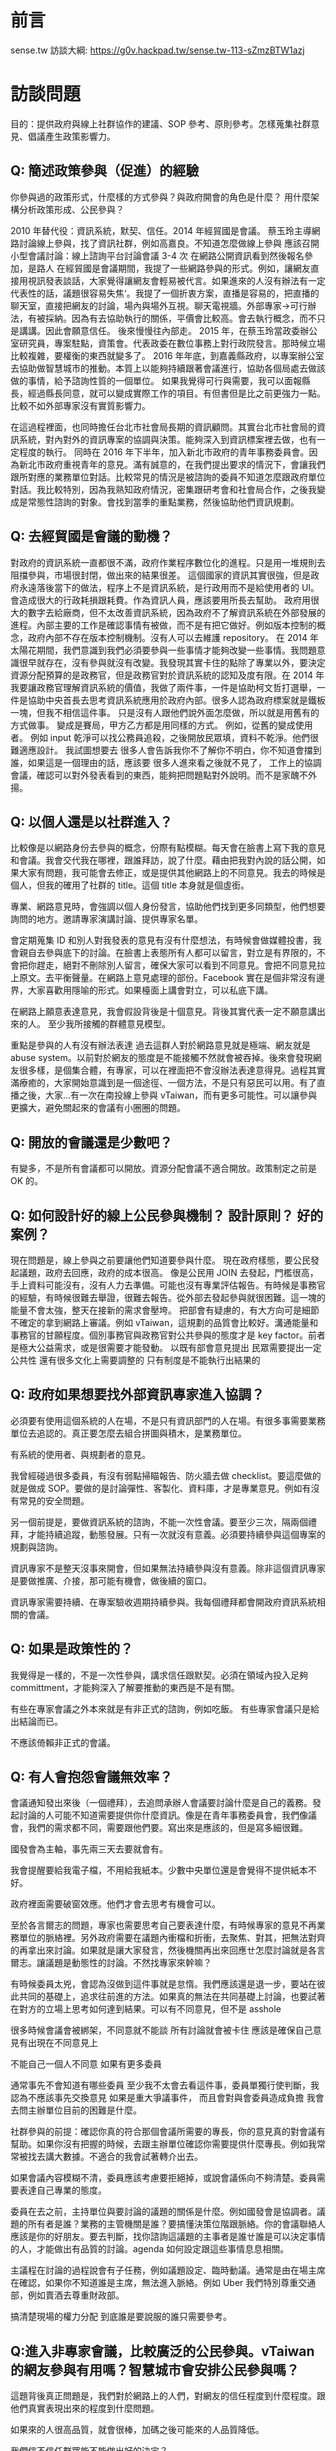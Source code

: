 * 前言
sense.tw 訪談大綱: https://g0v.hackpad.tw/sense.tw-113-sZmzBTW1azj
* 訪談問題
 目的：提供政府與線上社群協作的建議、SOP 參考、原則參考。怎樣蒐集社群意見、倡議產生政策影響力。
** Q: 簡述政策參與（促進）的經驗
  你參與過的政策形式，什麼樣的方式參與？與政府開會的角色是什麼？
  用什麼架構分析政策形成、公民參與？

2010 年替代役：資訊系統，默契、信任。2014 年經貿國是會議。
蔡玉玲主導網路討論線上參與，找了資訊社群，例如高嘉良。不知道怎麼做線上參與
應該召開小型會議討論：線上諮詢平台討論會議 3-4 次
在網路公開資訊看到然後報名參加，是路人
在經貿國是會議期間，我提了一些網路參與的形式。例如，讓網友直接用視訊發表談話，大家覺得讓網友會輕易被代言。如果進來的人沒有辦法有一定代表性的話，議題很容易失焦‘。我提了一個折衷方案，直播是容易的，把直播的聊天室，直接把網友的討論，場內與場外互視。聊天電視牆。外部專家->可行辦法，有被採納。因為有去協助執行的關係，平價會比較高。會去執行概念，而不只是講講。因此會願意信任。
後來慢慢往內部走。
2015 年，在蔡玉玲當政委辦公室研究員，專案駐點，資策會。代表政委在數位事務上對行政院發言。那時候立場比較複雜，要權衡的東西就變多了。
2016 年年底，到嘉義縣政府，以專案辦公室去協助做智慧城市的推動。本質上以能夠持續跟著會議進行，協助各個局處去做該做的事情，給予諮詢性質的一個單位。
如果我覺得可行與需要，我可以面報縣長，經過縣長同意，就可以變成實際工作的項目。有但書但是比之前更強力一點。比較不如外部專家沒有實質影響力。

在這過程裡面，也同時擔任台北市社會局長期的資訊顧問。其實台北市社會局的資訊系統，對內對外的資訊專案的協調與決策。能夠深入到資訊標案裡去做，也有一定程度的執行。
同時在 2016 年下半年，加入新北市政府的青年事務委員會。因為新北市政府重視青年的意見。滿有誠意的，在我們提出要求的情況下，會讓我們跟所對應的業務單位對話。比較常見的情況是被諮詢的委員不知道怎麼跟政府單位對話。我比較特別，因為我熟知政府情況，密集跟研考會和社會局合作，之後我變成是常態性諮詢的對象。會找到當季的重點業務，然後協助他們資訊規劃。

** Q: 去經貿國是會議的動機？
   對政府的資訊系統一直都很不滿，政府作業程序數位化的進程。只是用一堆規則去阻擋參與，市場很封閉，做出來的結果很差。
   這個國家的資訊其實很強，但是政府永遠落後當下的做法，程序上不是資訊系統，是行政用而不是給使用者的 UI。會造成很大的行政耗損跟耗費。作為資訊人員，應該要用所長去幫助。
   政府用很大的數字去給廠商，但不太改善資訊系統，因為政府不了解資訊系統在外部發展的進程。內部主要的工作是確認事情有被做，而不是有把它做好。例如版本控制的概念，政府內部不存在版本控制機制。沒有人可以去維護 repository。
   在 2014 年太陽花期間，我們意識到我們必須要參與一些事情才能夠改變一些事情。我問題意識很早就存在，沒有參與就沒有改變。我發現其實卡住的點除了專業以外，要決定資源分配預算的是政務官，但是政務官對於資訊系統的認知及度有限。在 2014 年我要讓政務官理解資訊系統的價值，我做了兩件事，一件是協助柯文哲打選舉，一件是協助中央首長去思考資訊系統應用於政府內部。很多人認為政府標案就是鐵板一塊，但我不相信這件事。
   只是沒有人跟他們說外面怎麼做，所以就是用舊有的方式做事。
   變成是賽局，甲方乙方都是用同樣的方式。
   例如，從舊的變成使用者。
   例如 input 乾淨可以找公務員追殺，之後開放民眾填，資料不乾淨。他們很難適應設計。
   我試圖想要去
   很多人會告訴我你不了解你不明白，你不知道會擋到誰，如果這是一個理由的話，應該要   
   很多人進來看之後就不見了，
   工作上的協調會議，確認可以對外發表看到的東西，能夠把問題點對外說明。而不是家醜不外揚。

** Q: 以個人還是以社群進入？
比較像是以網路身份去參與的概念，份際有點模糊。每天會在臉書上寫下我的意見和會議。我會交代我在哪裡，跟誰拜訪，說了什麼。藉由把我對內說的話公開，如果大家有問題，我可能會去修正，或是提供其他網路上的不同意見。我去的時候是個人，但我的確用了社群的 title。這個 title 本身就是個虛銜。

專業、網路意見時，會強調以個人身份發言，協助他們找到更多同類型，他們想要詢問的地方。邀請專家演講討論、提供專家名單。

會定期蒐集 ID 和別人對我發表的意見有沒有什麼想法，有時候會做媒體投書，我會親自去參與底下的討論。在臉書上表態所有人都可以留言，對立是有界限的，不會把你趕走，絕對不刪除別人留言，確保大家可以看到不同意見。會把不同意見拉上原文。去平衡聲量。在網路上意見處理的部份。Facebook 實在是個非常沒有邊界，大家喜歡用隱喻的形式。如果檯面上講會對立，可以私底下講。

在網路上願意表達意見，我會假設背後是十個意見。背後其實代表一定不願意講出來的人。
至少我所接觸的群體意見模型。

重點是參與的人有沒有辦法表達
過去這群人對於網路意見就是極端、網友就是 abuse system。以前對於網友的態度是不能接觸不然就會被吞掉。後來會發現網友很多樣，是個集合體，有專家，可以在裡面把不會沒辦法表達意得見。過程其實滿療癒的，大家開始意識到是一個途徑、一個方法，不是只有惡民可以用。有了直播之後，大家...有一次在南投線上參與 vTaiwan，而有更多可能性。可以讓參與更擴大，避免關起來的會議有小圈圈的問題。

** Q: 開放的會議還是少數吧？
有變多，不是所有會議都可以開放。資源分配會議不適合開放。政策制定之前是 OK 的。

** Q: 如何設計好的線上公民參與機制？ 設計原則？ 好的案例？
現在問題是，線上參與之前要讓他們知道要參與什麼。
現在政府樣態，要公民發起議題，政府去回應，政府的成本很高。
像是公民用 JOIN 去發起，門檻很高，手上資料可能沒有，沒有人力去準備。可能也沒有專業評估報告。有時候是事務官的經驗，有時候很難去舉證，很難去報告。從外部去發起參與就很困難。這一塊的能量不會太強，整天在接新的需求會壓垮。
把部會有疑慮的，有大方向可是細節不確定的拿到網路上審議。例如 vTaiwan，這規劃的品質會比較好。溝通能量和事務官的甘願程度。個別事務官與政務官對公共參與的態度才是 key factor。前者是極大公益需求，或是很需要才能發動。
以既有部會意見提出
民眾需要提出一定公共性
還有很多文化上需要調整的
只有制度是不能執行出結果的
 
** Q: 政府如果想要找外部資訊專家進入協調？
必須要有使用這個系統的人在場，不是只有資訊部門的人在場。有很多事需要業務單位去追認的。真正要怎麼去組合拼圖與積木，是業務單位。
 
有系統的使用者、與規劃者的意見。
 
我曾經碰過很多委員，有沒有弱點掃瞄報告、防火牆去做 checklist。要這麼做的就是做成 SOP。要做的是討論彈性、客製化、資料庫，才是專業意見。例如有沒有常見的安全問題。
 
另一個前提是，要做資訊系統的諮詢，不能一次性會議。要至少三次，隔兩個禮拜，才能持續追蹤，動態發展。只有一次就沒有意義。必須要持續參與這個專案的規劃與諮詢。
 
資訊專家不是整天沒事來開會，但如果無法持續參與沒有意義。除非這個資訊專家是要做推廣、介接，那可能有機會，做後續的窗口。
 
資訊專家需要持續、在專案驗收週期持續參與。我每個禮拜都會開政府資訊系統相關的會議。
 
** Q: 如果是政策性的？
我覺得是一樣的，不是一次性參與，講求信任跟默契。必須在領域內投入足夠 committment，才能夠深入了解要推動的東西是不是有關。
 
有些在專家會議之外本來就是有非正式的諮詢，例如吃飯。
有些專家會議只是給出結論而已。
 
不應該倚賴非正式的會議。
 
** Q: 有人會抱怨會議無效率？
會議通知發出來後（一個禮拜），去追問承辦人會議要討論什麼是自己的義務。發起討論的人可能不知道需要提供你什麼資訊。像是在青年事務委員會，我們像議會，我們的需求都不同，需要跟他們要。寫出來是應該的，但是寫多細很難。
 
國發會為主軸，事先兩三天去要就會有。
 
我會提醒要給我電子檔，不用給我紙本。少數中央單位還是會覺得不提供紙本不好。
 
政府裡面需要破窗效應。他們才會去思考有機會可以。
 
至於各言爾志的問題，專家也需要思考自己要表達什麼，有時候專家的意見不再業務單位的脈絡裡。另外政府需要在議題內衝檔和折衝，去聚焦、對其，把無法對齊的再拿出來討論。如果就是讓大家發言，然後機關再出來回應ㄝ怎麼討論就是各言爾志。讓議題是動態性的討論。不然找專家來幹嘛？
 
有時候委員太兇，會認為沒做到這件事就是怠惰。我們應該還是退一步，要站在彼此共同的基礎上，追求往前進的方法。如果真的無法在共同基礎上討論，也要試著在對方的立場上思考如何達到結果。可以有不同意見，但不是 asshole
 
很多時候會議會被綁架，不同意就不能談
所有討論就會被卡住
應該是確保自己意見有出現在不同意見上
 
不能自己一個人不同意
如果有更多委員
 
通常事先不會知道有哪些委員
至少我不太會去看這件事，委員單獨行使判斷，我認為不應該事先交換意見
如果是重大爭議事件，
而且會對與會委員造成負擔
我會去問主辦單位目前的困難是什麼。
 
社群參與的前提：確認你真的符合那個會議所需要的專長，你的意見真的對會議有幫助。如果你沒有把握的時候，去跟主辦單位確認你需要提供什麼專長。例如我常常被找去講大數據。不適合的我會試著轉介出去。
 
如果會議內容模糊不清，委員應該考慮要拒絕掉，或說會議係向不夠清楚。委員需要表達自己專業的態度。
 
委員在去之前，主持單位與要討論的議題的關係是什麼。例如國發會是協調者。議題的所有者是誰？業務的主管機關是誰？要搞懂決策位階跟脈絡。你的會議聯絡人應該是你的好朋友。要去判斷，找你諮詢這議題的主事者是誰ㄝ誰是可以決定事情的人，才能做出有品質的討論。agenda 如何設定跟這些事情息息相關。
 
主議程在討論的過程說會有子任務，例如議題設定、臨時動議。通常是由在場主席在確認，如果你不知道誰是主席，無法進入脈絡。例如 Uber 我們特別尊重交通部，例如賣酒去尊重財政部。
 
搞清楚現場的權力分配
到底誰是要說服的誰只需要參考。
 
** Q:進入非專家會議，比較廣泛的公民參與。vTaiwan 的網友參與有用嗎？智慧城市會安排公民參與嗎？
 
這題背後真正問題是，我們對於網路上的人們，對網友的信任程度到什麼程度。跟他們真實表現出來的程度到什麼問題。
 
如果來的人很高品質，就會很棒，加碼之後可能來的人品質降低。
 
我們信不信任群眾能不能做出好的決定？
 
群眾的意見能不能說服我們自己，或是我們願不願意把做決定的權力交給他們？本質上是我們允許群眾能夠跳過我們的意志或是西式我們的意志
。
 
有沒有用是第二層次的問題。
 
接下來大家會說要做公民教育，要有基本素養啊，好像在這件事情還沒達成之前，我們就不能做線上審議。
 
這個議題，還是主事者對於群眾的想像到什麼程度。
 
願意開放第三條審議的路線授權到什麼程度。多數情況可能用得不好大於用的好的程度。你問我單一制度有沒有用，很難回答。
 
在 vTaiwan 早期，是個相對可以被參與的制度。因為政府機關會不時把能做不能做，提出甲乙案。不管怎麼選，政府都是安全的。核心命題，就回到主席最後敲板定案。那個時候主席是蔡玉玲，可以決定，然後對群眾說明。必須要去回應這些問題。前提是，蔡玉玲相信大家討論的每個意見她都需要回應。他相信做決定的人有義務去解釋他為什麼做這個決定。本質上是覺得做這個說明。
 
有些人不相信做說明，而且會覺得會帶來更多批評。我相信不管如何要做這個說明，這樣才能確定通過的東西是經過大家看過的。
 
群眾能不能回應這個期待。這三個會是複雜賽局。
 
我們的匿名討論平台。
在會議上 sli.do，那個平台，搭配 pol.is ，多焦點群組 pol.is。讓專家跟網友去表達真實的意見。但是匿名的比例可以下降。po.is 要拉出的是群體的圈圈。vTaiwan 比較像是逐點討論跟資訊揭露。跳脫利害關係的意見表達，再加上主事者的民眾授權。是審議中必須要有的。第五個要素是必須接觸到利害關係人的推廣。現在我們還沒有參與的普遍基礎建設。
 
1. 主事者授權
2. 匿名表達
3. 分析利害關係人
4. 意見揭露
 
PDIS 只做到意見揭露。PDIS 只是確認每個部會有接到事情。把過去政委做的事機制化。
 
以 uber 為例，乘客、Uber、計程車、交通部。
匿名不只是匿名，而是利害關係人可以跳脫自己的身份去說話。但是匿名的意見需要一定程度降低權重。匿名高於實名會導致會議傾斜。
 
vTaiwan 的意見，會每兩個禮拜開一次會，去找各部會來，review 問題。給各部會政策上的空間，政治上用政委放給你，用專業事務官去給專業判斷。
 
網友影響有，不會有直接。但是內部政策可以有更均衡的分配。常常是來不及去研究它。就像是 Uber ，我們那時候在推的時候，三條紅線，台灣版的法規讓 Uber 可以落地。當時我們請交通部去研究的時候，2015 年三月，要研究到 2016 年 12 月。就算人民決定要做多元化計程車，還沒研究之前無法真的上路。可以達到及早去評估。可以知道立場在哪裡。線上設立公司那個題目常常是經濟部從來沒想過的事情。
 
線上設立公司怎麼出來的？可能從閉鎖型公司討論延伸出來的。有可能是行政院青年顧問團。
 
很多政策是被剛性否決，連想都沒想過。如果他們覺得沒有被剛性否決的時候，就會比較 open mind。
 
Q: 政治空間是政委撐出來的，不是外部專家撐出來的？
其實是院長或是立委撐出來的。
 
（台灣實務是總統不能逼著行政院長做事）
 
真的決定事情能不能做的是行政體系。
必須在既有架構下拉出東西來。
 
所以行政體系跟手掌有一定程度上的拔河。外部的人常常會覺得總統一句話就可以決定很多事情，但只能決定大方向，細節沒辦法。
 
參與公共事務基本前提是討懂國家權力運作。
 
要怎麼搞懂？
 
不懂很難施力，沒有參與又很難懂。
很多人一來參與，發現他不懂遊戲規則，就跑掉了。
 
青年事務委員會授權不足。外部委員很少，在他們都是在被設定的事物底下。對外溝通型，特定議題面的，效果和效用大幅降低，都討論沒有標準答案的東西，不會有共識，就不會有結果。
 
新北做的比較好。外部委員為基礎，20 位，7-8 位是內部，從高中生到三十幾歲各行各業都有。每個委員都有個別跟首長對談一個小時的時間，可以根據自己的表現取得授權。公民參與的重點是，讓政府內部意見與外部有溝通的橋樑。有衝突可以溝通，沒衝突的可以多一個意見來源。公民參與的前提是，公民參與的人可以 earn your credit，不是因為他是成員就當然有權力，而是他貢獻的程度。
 
舉例來說，新北青委會，我們每個人都要去學校演講，他們會去評估學生對我們意見的評估，會安排首長會談。
 
會去參訪公共政策，提出意見，我們的表現是也是評分的依據。
不是藝人一票平等的。實踐實質的參與，而不是投票。
我們會藉由我們的表現，讓內部評估我們能不能去合作。從他瞭解的程度，可以評估能不能跟他合作。
 
有分小組，私底下也會再開更小的會。實際上的事物也會找我們去介入。
 
 
我先回來論述一件事，代表社群還是代表個人。回過頭來我什麼時候可以說什麼樣的話，網路討論的意見對我的意見制約我到什麼程度，如果我不認同網路上討論的意見，我怎麼回應？
 
我的做法比較特別。我曾經跟家驊有一個討論，在意見審議上，你要馬是很強的專家，要馬是一個群體。他覺得我的狀況很特別，有當然是個專家，有些時候又是一個團體的代表。我那時候想說是不是要經營一個群體，變成有群體的專家，變成專業型的意見領袖。我幾乎是獨來獨往。大家發覺我常常在換工作，那時候我跟家華說，我比較想要做的是一個 powerful 的個人。因為我認為群體是由個人組成的，群體需要有各種個人意見，互相折衝。群體是由獨特性的個體組成的，不然會是信徒而已。個體夠多，組成複合性的群體。如果我去組織的群體，都是沒有主體性的，那我就被卡死了。一個群體應該是能夠迅速回應，每個人的意見都是可以自己表達。我不想組織群體。
 
我對每個人講的話都是具有公共性的。我都會承認，我不會否認。我知道個人是有極限的。群體組成的前提是，都有個人思考能力的。
 
現階段公民社會發展歷程，作為有專業能力的個體，讓其他人可以參考我的路線，去幫其他人排除障礙。有廠商駐點、代理人
 
我就建立一條路徑告訴你，我就打破你只能三四萬薪水的價值。這已經比過去的薪水好很多了。我現在處理的問題是，大學沒畢業的人如何任職正式職位。他們之前想要聘任我當機要卡關。這些障礙要怎麼去排除，要找我，要讓規則配合我。我成功了，我找到可以用大學沒畢業的資格去當機要的資格。
 
政府單位裡破窗是重要的，有了先例，政治上才有空間。後面有沒有人走得動，我不知道。從外部進來的角色，讓這群人進來，不可以每個進來的人都不賺錢。必須確定進來做十年不會被產業淘汰。要有 carreer path。如果不能回到民間，就是賭一輩子。
 
為什麼願意進來。熱血是不能當飯吃的。善意是不能成為公共事務的基礎。
